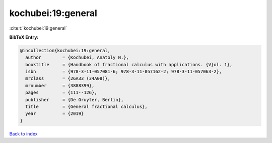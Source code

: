 kochubei:19:general
===================

:cite:t:`kochubei:19:general`

**BibTeX Entry:**

.. code-block:: bibtex

   @incollection{kochubei:19:general,
     author        = {Kochubei, Anatoly N.},
     booktitle     = {Handbook of fractional calculus with applications. {V}ol. 1},
     isbn          = {978-3-11-057081-6; 978-3-11-057162-2; 978-3-11-057063-2},
     mrclass       = {26A33 (34A08)},
     mrnumber      = {3888399},
     pages         = {111--126},
     publisher     = {De Gruyter, Berlin},
     title         = {General fractional calculus},
     year          = {2019}
   }

`Back to index <../By-Cite-Keys.html>`__
